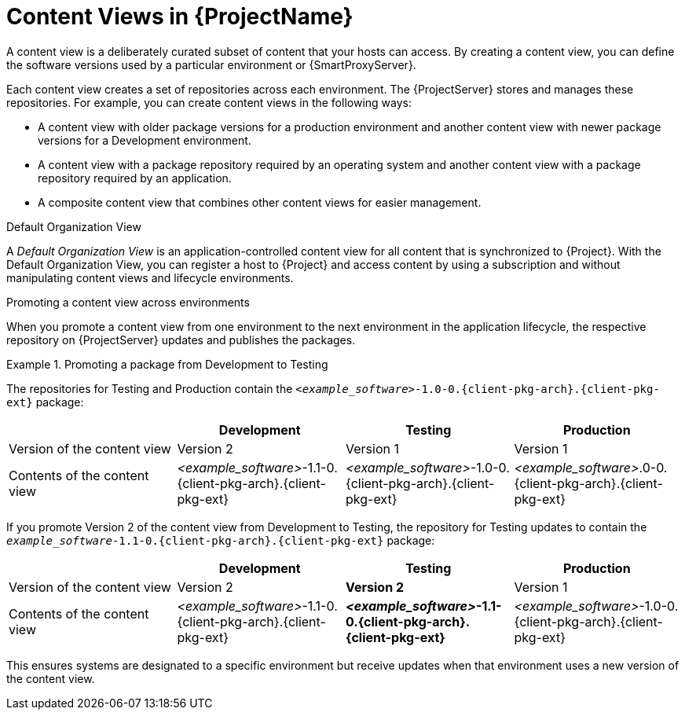 [id="Content-Views-in-{ProjectNameID}_{context}"]
= Content Views in {ProjectName}

A content view is a deliberately curated subset of content that your hosts can access.
By creating a content view, you can define the software versions used by a particular environment or {SmartProxyServer}.

Each content view creates a set of repositories across each environment.
The {ProjectServer} stores and manages these repositories.
For example, you can create content views in the following ways:

* A content view with older package versions for a production environment and another content view with newer package versions for a Development environment.
* A content view with a package repository required by an operating system and another content view with a package repository required by an application.
* A composite content view that combines other content views for easier management.

.Default Organization View
A _Default Organization View_ is an application-controlled content view for all content that is synchronized to {Project}.
With the Default Organization View, you can register a host to {Project} and access content by using a subscription and without manipulating content views and lifecycle environments.

.Promoting a content view across environments
When you promote a content view from one environment to the next environment in the application lifecycle, the respective repository on {ProjectServer} updates and publishes the packages.

.Promoting a package from Development to Testing
====
The repositories for Testing and Production contain the `_<example_software>_-1.0-0.{client-pkg-arch}.{client-pkg-ext}` package:

|===
| | Development | Testing | Production

| Version of the content view | Version 2 | Version 1 | Version 1
| Contents of the content view | _<example_software>_-1.1-0.{client-pkg-arch}.{client-pkg-ext} | _<example_software>_-1.0-0.{client-pkg-arch}.{client-pkg-ext} | _<example_software>_.0-0.{client-pkg-arch}.{client-pkg-ext}
|===

If you promote Version 2 of the content view from Development to Testing, the repository for Testing updates to contain the `_example_software_-1.1-0.{client-pkg-arch}.{client-pkg-ext}` package:

|===
| | Development | Testing | Production

| Version of the content view | Version 2  | *Version 2* | Version 1 
| Contents of the content view | _<example_software>_-1.1-0.{client-pkg-arch}.{client-pkg-ext} | *_<example_software>_-1.1-0.{client-pkg-arch}.{client-pkg-ext}* | _<example_software>_-1.0-0.{client-pkg-arch}.{client-pkg-ext}
|===

This ensures systems are designated to a specific environment but receive updates when that environment uses a new version of the content view.
====

ifeval::["{context}" == "planning"]
[role="_additional-resources"]
.Additional resources

* For details on managing content views, see {ContentManagementDocURL}Managing_Content_Views_content-management[_{ContentManagementDocTitle}_].
endif::[]
